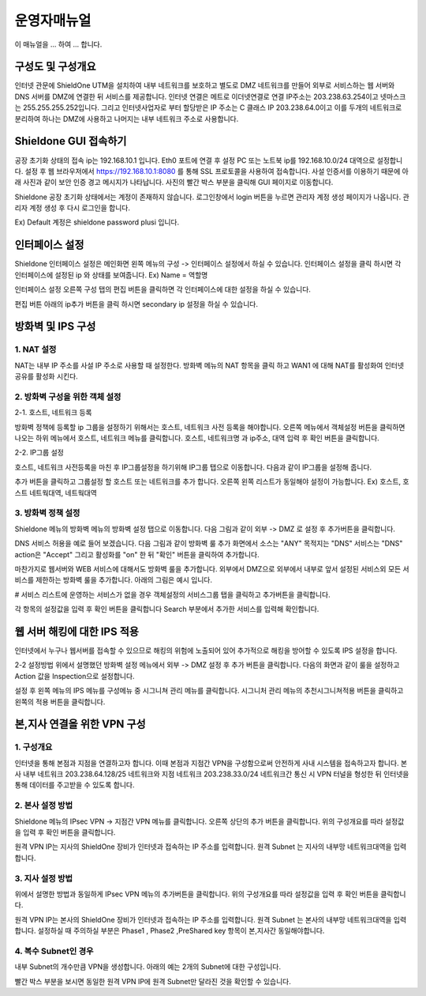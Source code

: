 운영자매뉴얼
=============

이 매뉴얼을 ... 하여 ... 합니다. 

구성도 및 구성개요
^^^^^^^^^^^^^^^^^^

.. image:: images/image1.jpeg

인터넷 관문에 ShieldOne UTM을 설치하여 내부 네트워크를 보호하고 별도로 DMZ 네트워크를 만들어 외부로 서비스하는 웹 서버와 DNS 서버를 DMZ에 연결한 뒤 서비스를 제공합니다.
인터넷 연결은 메트로 이더넷연결로 연결 IP주소는 203.238.63.254이고 넷마스크는 255.255.255.252입니다. 
그리고 인터넷사업자로 부터 할당받은 IP 주소는 C 클래스 IP 203.238.64.0이고 
이를 두개의 네트워크로 분리하여 하나는 DMZ에 사용하고 나머지는 내부 네트워크 주소로 사용합니다.


Shieldone GUI 접속하기
^^^^^^^^^^^^^^^^^^^^^^^^^

공장 초기화 상태의 접속 ip는 192.168.10.1 입니다.
Eth0 포트에 연결 후 설정 PC 또는 노트북 ip를 192.168.10.0/24 대역으로 설정합니다.
설정 후 웹 브라우저에서 https://192.168.10.1:8080 를 통해 SSL 프로토콜을 사용하여 접속합니다.
사설 인증서를 이용하기 때문에 아래 사진과 같이 보안 인증 경고 메시지가 나타납니다.
사진의 빨간 박스 부분을 클릭해 GUI 페이지로 이동합니다.

Shieldone 공장 초기화 상태에서는 계정이 존재하지 않습니다.
로그인창에서 login 버튼을 누르면 관리자 계정 생성 페이지가 나옵니다.
관리자 계정 생성 후 다시 로그인을 합니다.

Ex) Default 계정은 shieldone password plusi 입니다.


인터페이스 설정
^^^^^^^^^^^^^^^^^

Shieldone 인터페이스 설정은 메인화면 왼쪽 메뉴의
구성 -> 인터페이스 설정에서 하실 수 있습니다.
인터페이스 설정을 클릭 하시면 각 인터페이스에 설정된 ip 와 상태를 보여줍니다.
Ex) Name = 역할명

인터페이스 설정 오른쪽 구성 탭의 편집 버튼을 클릭하면 각 인터페이스에 대한 설정을 하실 수 있습니다.

편집 버튼 아래의 ip추가 버튼을 클릭 하시면 secondary ip 설정을 하실 수 있습니다.


방화벽 및 IPS 구성
^^^^^^^^^^^^^^^^^^^

1. NAT 설정 
--------------

NAT는 내부 IP 주소를 사설 IP 주소로 사용할 때 설정한다.
방화벽 메뉴의 NAT 항목을 클릭 하고 WAN1 에 대해 NAT를 활성화여
인터넷 공유를 활성화 시킨다.

2. 방화벽 구성을 위한 객체 설정
--------------------------------

2-1. 호스트, 네트워크 등록 

방화벽 정책에 등록할 ip 그룹을 설정하기 위해서는 호스트, 네트워크 사전 등록을 해야합니다.
오른쪽 메뉴에서 객체설정 버튼을 클릭하면 나오는 하위 메뉴에서 호스트, 네트워크 메뉴를 클릭합니다. 
호스트, 네트워크명 과 ip주소, 대역 입력 후 확인 버튼을 클릭합니다.

2-2. IP그룹 설정

호스트, 네트워크 사전등록을 마친 후 IP그룹설정을 하기위해 IP그룹 탭으로 이동합니다.
다음과 같이 IP그룹을 설정해 줍니다.

추가 버튼을 클릭하고 그룹설정 할 호스트 또는 네트워크를 추가 합니다.
오른쪽 왼쪽 리스트가 동일해야 설정이 가능합니다. Ex) 호스트, 호스트 네트웍대역, 네트웍대역

3. 방화벽 정책 설정
--------------------------

Shieldone 메뉴의 방화벽 메뉴의 방화벽 설정 탭으로 이동합니다. 
다음 그림과 같이 외부 -> DMZ 로 설정 후 추가버튼을 클릭합니다.

DNS 서비스 허용을 예로 들어 보겠습니다.
다음 그림과 같이 방화벽 룰 추가 화면에서 소스는 "ANY" 목적지는 "DNS" 서비스는 "DNS" action은 "Accept" 그리고 활성화를 "on" 한 뒤 "확인" 버튼을 클릭하여 추가합니다.

마찬가지로 웹서버와 WEB 서비스에 대해서도 방화벽 룰을 추가합니다.
외부에서 DMZ으로 외부에서 내부로 앞서 설정된 서비스외 모든 서비스를 제한하는 방화벽 룰을 추가합니다. 
아래의 그림은 예시 입니다.

# 서비스 리스트에 운영하는 서비스가 없을 경우
객체설정의 서비스그룹 탭을 클릭하고 추가버튼을 클릭합니다.

각 항목의 설정값을 입력 후 확인 버튼을 클릭합니다
Search 부분에서 추가한 서비스를 입력해 확인합니다.


웹 서버 해킹에 대한 IPS 적용
^^^^^^^^^^^^^^^^^^^^^^^^^^^^^^^^^

인터넷에서 누구나 웹서버를 접속할 수 있으므로 해킹의 위험에 노출되어 있어 추가적으로 해킹을 방어할 수 있도록 IPS 설정을 합니다. 

2-2 설정방법 
위에서 설명했던 방화벽 설정 메뉴에서 외부 -> DMZ 설정 후 추가 버튼을 클릭합니다. 
다음의 화면과 같이 룰을 설정하고 Action 값을 Inspection으로 설정합니다.

설정 후 왼쪽 메뉴의 IPS 메뉴를 구성메뉴 중 시그니쳐 관리 메뉴를 클릭합니다.
시그니처 관리 메뉴의 추천시그니쳐적용 버튼을 클릭하고 왼쪽의 적용 버튼을 클릭합니다.
 

본,지사 연결을 위한 VPN 구성
^^^^^^^^^^^^^^^^^^^^^^^^^^^^^^^^^
1. 구성개요
---------------------------------
인터넷을 통해 본점과 지점을 연결하고자 합니다. 이때 본점과 지점간 VPN을 구성함으로써 안전하게 사내 시스템을 접속하고자 합니다. 본사 내부 네트워크 203.238.64.128/25 네트워크와 지점 네트워크 203.238.33.0/24 네트워크간 통신 시 VPN 터널을 형성한 뒤 인터넷을 통해 데이터를 주고받을 수 있도록 합니다.

2. 본사 설정 방법
-----------------------------------
Shieldone 메뉴의 IPsec VPN -> 지점간 VPN 메뉴를 클릭합니다.
오른쪽 상단의 추가 버튼을 클릭합니다. 
위의 구성개요를 따라 설정값을 입력 후 확인 버튼을 클릭합니다.

원격 VPN IP는 지사의 ShieldOne 장비가 인터넷과 접속하는 IP 주소를 입력합니다.
원격 Subnet 는 지사의 내부망 네트워크대역을 입력합니다.

3. 지사 설정 방법
------------------------------------
위에서 설명한 방법과 동일하게 IPsec VPN 메뉴의 추가버튼을 클릭합니다.
위의 구성개요를 따라 설정값을 입력 후 확인 버튼을 클릭합니다.
 
원격 VPN IP는 본사의 ShieldOne 장비가 인터넷과 접속하는 IP 주소를 입력합니다.
원격 Subnet 는 본사의 내부망 네트워크대역을 입력합니다.
설정하실 때 주의하실 부분은 Phase1 , Phase2 ,PreShared key 항목이 본,지사간 동일해야합니다.

4. 복수 Subnet인 경우
-------------------------------------
내부 Subnet의 개수만큼 VPN을 생성합니다. 
아래의 예는 2개의 Subnet에 대한 구성입니다.
 
 
빨간 박스 부분을 보시면 동일한 원격 VPN IP에 원격 Subnet만 달라진 것을 확인할 수 있습니다.


